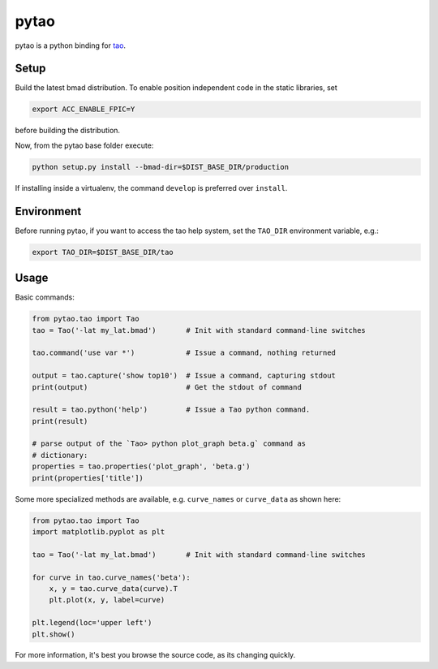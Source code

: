 pytao
=====

pytao is a python binding for tao_.

.. _tao: http://www.lepp.cornell.edu/~dcs/bmad/tao.html


Setup
-----

Build the latest bmad distribution. To enable position independent code in the
static libraries, set

.. code-block:: bash

    export ACC_ENABLE_FPIC=Y

before building the distribution.

Now, from the pytao base folder execute:

.. code-block:: bash

    python setup.py install --bmad-dir=$DIST_BASE_DIR/production

If installing inside a virtualenv, the command ``develop`` is preferred over
``install``.


Environment
-----------

Before running pytao, if you want to access the tao help system, set the
``TAO_DIR`` environment variable, e.g.:

.. code-block:: bash

    export TAO_DIR=$DIST_BASE_DIR/tao


Usage
-----

Basic commands:

.. code-block:: python

    from pytao.tao import Tao
    tao = Tao('-lat my_lat.bmad')       # Init with standard command-line switches

    tao.command('use var *')            # Issue a command, nothing returned

    output = tao.capture('show top10')  # Issue a command, capturing stdout
    print(output)                       # Get the stdout of command

    result = tao.python('help')         # Issue a Tao python command.
    print(result)

    # parse output of the `Tao> python plot_graph beta.g` command as
    # dictionary:
    properties = tao.properties('plot_graph', 'beta.g')
    print(properties['title'])


Some more specialized methods are available, e.g. ``curve_names`` or
``curve_data`` as shown here:

.. code-block:: python

    from pytao.tao import Tao
    import matplotlib.pyplot as plt

    tao = Tao('-lat my_lat.bmad')       # Init with standard command-line switches

    for curve in tao.curve_names('beta'):
        x, y = tao.curve_data(curve).T
        plt.plot(x, y, label=curve)

    plt.legend(loc='upper left')
    plt.show()


For more information, it's best you browse the source code, as its changing
quickly.

